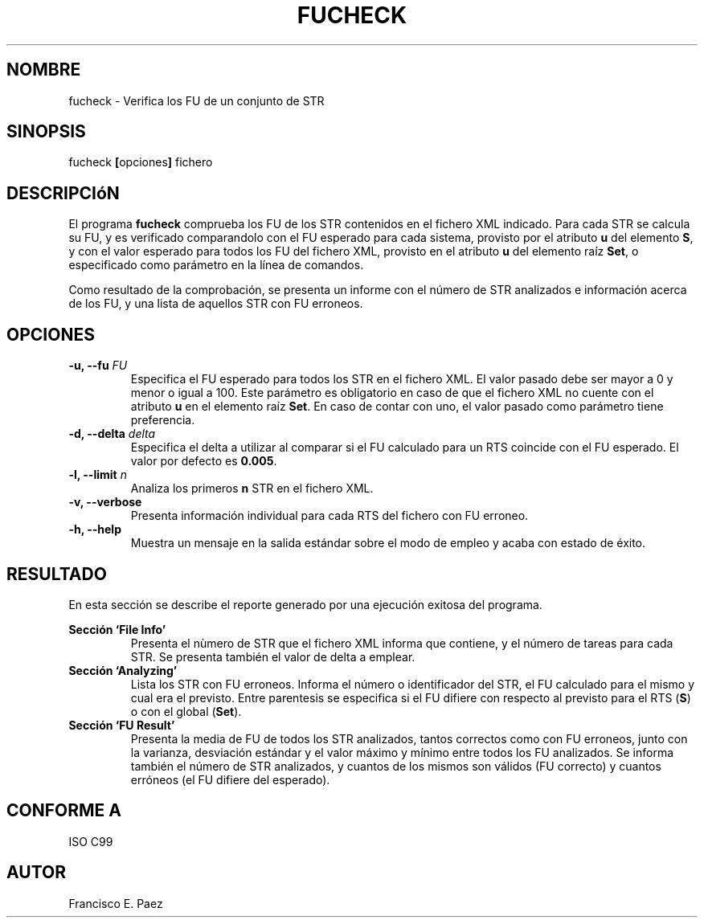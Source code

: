 .TH FUCHECK 1 "Enero de 2012" "Versión 1.0"
.SH NOMBRE
fucheck - Verifica los FU de un conjunto de STR
.SH SINOPSIS
fucheck
.BR "[" "opciones" "] "
fichero
.SH DESCRIPCIóN
El programa
.B fucheck
comprueba los FU de los STR contenidos en el fichero XML indicado. Para cada STR
se calcula su FU, y es verificado comparandolo con el
FU esperado para cada sistema, provisto por el atributo
.BR " u " "del elemento " "S" ", "
y con el valor esperado para todos los FU del fichero XML, provisto en el atributo
.BR " u " "del elemento raíz " "Set" ", "
o especificado como parámetro en la línea de comandos.
.PP
Como resultado de la comprobación, se presenta un informe con el número de STR analizados
e información acerca de los FU, y una lista de aquellos STR con FU erroneos.
.SH OPCIONES
.TP 
.BI "-u, --fu " FU
Especifica el FU esperado para todos los STR en el fichero XML. El valor pasado debe ser
mayor a 0 y menor o igual a 100. Este parámetro es obligatorio en caso de que el fichero
XML no cuente con el atributo 
.BR " u " "en el elemento raíz " "Set" ". "
En caso de contar con uno, el valor pasado como parámetro tiene preferencia.
.TP 
.BI "-d, --delta " delta 
Especifica el delta a utilizar al comparar si el FU calculado para un RTS coincide con
el FU esperado. El valor por defecto es
.BR " 0.005" "."
.TP 
.BI "-l, --limit " n
Analiza los primeros
.B n
STR en el fichero XML.
.TP
.BI "-v, --verbose"
Presenta información individual para cada RTS del fichero con FU erroneo.
.TP 
.B "-h, --help"
Muestra un mensaje en la salida estándar sobre el modo de empleo y acaba con estado de éxito.
.SH RESULTADO
En esta sección se describe el reporte generado por una ejecución exitosa del programa.
.PP
.B Sección `File Info'
.RS
Presenta el nùmero de STR que el fichero XML informa que contiene, y el número de tareas para
cada STR. Se presenta también el valor de delta a emplear.
.RE
.B Sección `Analyzing'
.RS
Lista los STR con FU erroneos. Informa el número o identificador del STR, el FU calculado para
el mismo y cual era el previsto. Entre parentesis se especifica si el FU difiere con respecto
al previsto para el RTS
.RB "(" "S" ") "
o con el global
.RB "(" "Set" ")."
.RE
.B Sección `FU Result'
.RS
Presenta la media de FU de todos los STR analizados, tantos correctos como con FU erroneos, junto
con la varianza, desviación estándar y el valor máximo y mínimo entre todos los FU analizados.
Se informa también el número de STR analizados, y cuantos de los mismos son válidos (FU correcto) y
cuantos erróneos (el FU difiere del esperado).
.RE
.SH CONFORME A
ISO C99
.SH AUTOR
Francisco E. Paez
